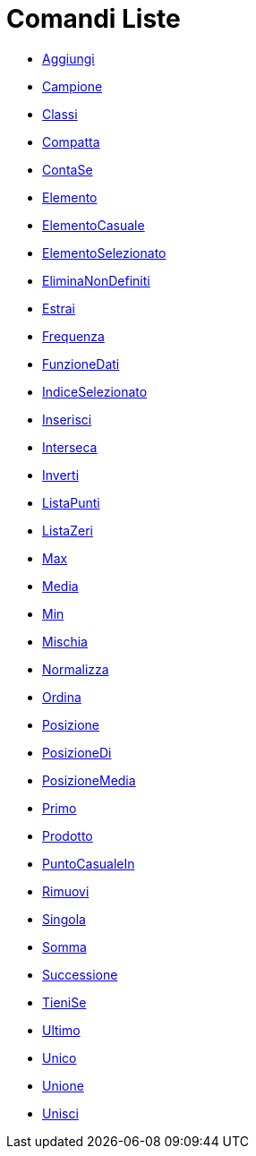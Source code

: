 = Comandi Liste
:page-en: commands/List_Commands
ifdef::env-github[:imagesdir: /it/modules/ROOT/assets/images]

* xref:/commands/Aggiungi.adoc[Aggiungi]
* xref:/commands/Campione.adoc[Campione]
* xref:/commands/Classi.adoc[Classi]
* xref:/commands/Compatta.adoc[Compatta]
* xref:/commands/ContaSe.adoc[ContaSe]
* xref:/commands/Elemento.adoc[Elemento]
* xref:/commands/ElementoCasuale.adoc[ElementoCasuale]
* xref:/commands/ElementoSelezionato.adoc[ElementoSelezionato]
* xref:/commands/EliminaNonDefiniti.adoc[EliminaNonDefiniti]
* xref:/commands/Estrai.adoc[Estrai]
* xref:/commands/Frequenza.adoc[Frequenza]
* xref:/commands/FunzioneDati.adoc[FunzioneDati]
* xref:/commands/IndiceSelezionato.adoc[IndiceSelezionato]
* xref:/commands/Inserisci.adoc[Inserisci]
* xref:/commands/Interseca.adoc[Interseca]
* xref:/commands/Inverti.adoc[Inverti]
* xref:/commands/ListaPunti.adoc[ListaPunti]
* xref:/commands/ListaZeri.adoc[ListaZeri]
* xref:/commands/Max.adoc[Max]
* xref:/commands/Media.adoc[Media]
* xref:/commands/Min.adoc[Min]
* xref:/commands/Mischia.adoc[Mischia]
* xref:/commands/Normalizza.adoc[Normalizza]
* xref:/commands/Ordina.adoc[Ordina]
* xref:/commands/Posizione.adoc[Posizione]
* xref:/commands/PosizioneDi.adoc[PosizioneDi]
* xref:/commands/PosizioneMedia.adoc[PosizioneMedia]
* xref:/commands/Primo.adoc[Primo]
* xref:/commands/Prodotto.adoc[Prodotto]
* xref:/commands/PuntoCasualeIn.adoc[PuntoCasualeIn]
* xref:/commands/Rimuovi.adoc[Rimuovi]
* xref:/commands/Singola.adoc[Singola]
* xref:/commands/Somma.adoc[Somma]
* xref:/commands/Successione.adoc[Successione]
* xref:/commands/TieniSe.adoc[TieniSe]
* xref:/commands/Ultimo.adoc[Ultimo]
* xref:/commands/Unico.adoc[Unico]
* xref:/commands/Unione.adoc[Unione]
* xref:/commands/Unisci.adoc[Unisci]

